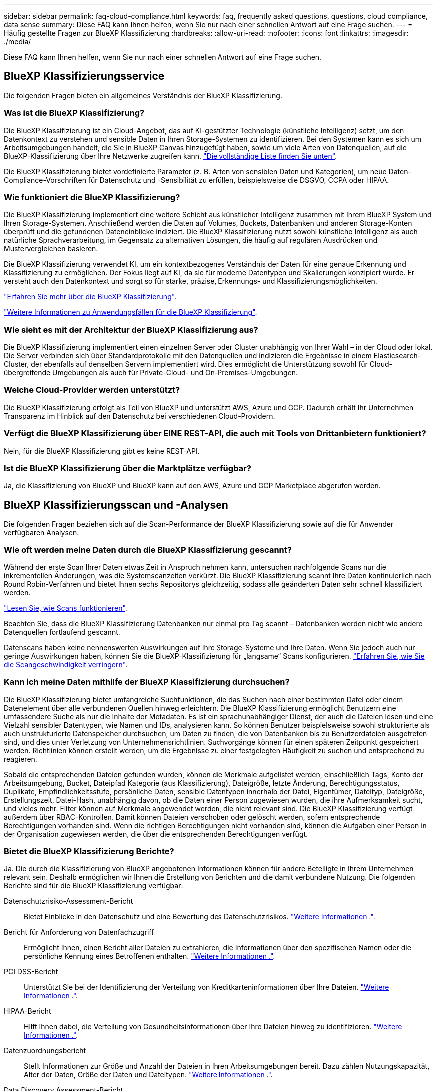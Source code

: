 ---
sidebar: sidebar 
permalink: faq-cloud-compliance.html 
keywords: faq, frequently asked questions, questions, cloud compliance, data sense 
summary: Diese FAQ kann Ihnen helfen, wenn Sie nur nach einer schnellen Antwort auf eine Frage suchen. 
---
= Häufig gestellte Fragen zur BlueXP Klassifizierung
:hardbreaks:
:allow-uri-read: 
:nofooter: 
:icons: font
:linkattrs: 
:imagesdir: ./media/


[role="lead"]
Diese FAQ kann Ihnen helfen, wenn Sie nur nach einer schnellen Antwort auf eine Frage suchen.



== BlueXP Klassifizierungsservice

Die folgenden Fragen bieten ein allgemeines Verständnis der BlueXP Klassifizierung.



=== Was ist die BlueXP Klassifizierung?

Die BlueXP Klassifizierung ist ein Cloud-Angebot, das auf KI-gestützter Technologie (künstliche Intelligenz) setzt, um den Datenkontext zu verstehen und sensible Daten in Ihren Storage-Systemen zu identifizieren. Bei den Systemen kann es sich um Arbeitsumgebungen handelt, die Sie in BlueXP Canvas hinzugefügt haben, sowie um viele Arten von Datenquellen, auf die BlueXP-Klassifizierung über Ihre Netzwerke zugreifen kann. link:faq-cloud-compliance.html#what-sources-of-data-can-be-scanned-with-bluexp-classification["Die vollständige Liste finden Sie unten"].

Die BlueXP Klassifizierung bietet vordefinierte Parameter (z. B. Arten von sensiblen Daten und Kategorien), um neue Daten-Compliance-Vorschriften für Datenschutz und -Sensibilität zu erfüllen, beispielsweise die DSGVO, CCPA oder HIPAA.



=== Wie funktioniert die BlueXP Klassifizierung?

Die BlueXP Klassifizierung implementiert eine weitere Schicht aus künstlicher Intelligenz zusammen mit Ihrem BlueXP System und Ihren Storage-Systemen. Anschließend werden die Daten auf Volumes, Buckets, Datenbanken und anderen Storage-Konten überprüft und die gefundenen Dateneinblicke indiziert. Die BlueXP Klassifizierung nutzt sowohl künstliche Intelligenz als auch natürliche Sprachverarbeitung, im Gegensatz zu alternativen Lösungen, die häufig auf regulären Ausdrücken und Mustervergleichen basieren.

Die BlueXP Klassifizierung verwendet KI, um ein kontextbezogenes Verständnis der Daten für eine genaue Erkennung und Klassifizierung zu ermöglichen. Der Fokus liegt auf KI, da sie für moderne Datentypen und Skalierungen konzipiert wurde. Er versteht auch den Datenkontext und sorgt so für starke, präzise, Erkennungs- und Klassifizierungsmöglichkeiten.

link:concept-cloud-compliance.html["Erfahren Sie mehr über die BlueXP Klassifizierung"^].

https://bluexp.netapp.com/netapp-cloud-data-sense["Weitere Informationen zu Anwendungsfällen für die BlueXP Klassifizierung"^].



=== Wie sieht es mit der Architektur der BlueXP Klassifizierung aus?

Die BlueXP Klassifizierung implementiert einen einzelnen Server oder Cluster unabhängig von Ihrer Wahl – in der Cloud oder lokal. Die Server verbinden sich über Standardprotokolle mit den Datenquellen und indizieren die Ergebnisse in einem Elasticsearch-Cluster, der ebenfalls auf denselben Servern implementiert wird. Dies ermöglicht die Unterstützung sowohl für Cloud-übergreifende Umgebungen als auch für Private-Cloud- und On-Premises-Umgebungen.



=== Welche Cloud-Provider werden unterstützt?

Die BlueXP Klassifizierung erfolgt als Teil von BlueXP und unterstützt AWS, Azure und GCP. Dadurch erhält Ihr Unternehmen Transparenz im Hinblick auf den Datenschutz bei verschiedenen Cloud-Providern.



=== Verfügt die BlueXP Klassifizierung über EINE REST-API, die auch mit Tools von Drittanbietern funktioniert?

Nein, für die BlueXP Klassifizierung gibt es keine REST-API.



=== Ist die BlueXP Klassifizierung über die Marktplätze verfügbar?

Ja, die Klassifizierung von BlueXP und BlueXP kann auf den AWS, Azure und GCP Marketplace abgerufen werden.



== BlueXP Klassifizierungsscan und -Analysen

Die folgenden Fragen beziehen sich auf die Scan-Performance der BlueXP Klassifizierung sowie auf die für Anwender verfügbaren Analysen.



=== Wie oft werden meine Daten durch die BlueXP Klassifizierung gescannt?

Während der erste Scan Ihrer Daten etwas Zeit in Anspruch nehmen kann, untersuchen nachfolgende Scans nur die inkrementellen Änderungen, was die Systemscanzeiten verkürzt. Die BlueXP Klassifizierung scannt Ihre Daten kontinuierlich nach Round Robin-Verfahren und bietet Ihnen sechs Repositorys gleichzeitig, sodass alle geänderten Daten sehr schnell klassifiziert werden.

link:concept-cloud-compliance.html#how-scans-work["Lesen Sie, wie Scans funktionieren"].

Beachten Sie, dass die BlueXP Klassifizierung Datenbanken nur einmal pro Tag scannt – Datenbanken werden nicht wie andere Datenquellen fortlaufend gescannt.

Datenscans haben keine nennenswerten Auswirkungen auf Ihre Storage-Systeme und Ihre Daten. Wenn Sie jedoch auch nur geringe Auswirkungen haben, können Sie die BlueXP-Klassifizierung für „langsame“ Scans konfigurieren. link:task-reduce-scan-speed.html["Erfahren Sie, wie Sie die Scangeschwindigkeit verringern"].



=== Kann ich meine Daten mithilfe der BlueXP Klassifizierung durchsuchen?

Die BlueXP Klassifizierung bietet umfangreiche Suchfunktionen, die das Suchen nach einer bestimmten Datei oder einem Datenelement über alle verbundenen Quellen hinweg erleichtern. Die BlueXP Klassifizierung ermöglicht Benutzern eine umfassendere Suche als nur die Inhalte der Metadaten. Es ist ein sprachunabhängiger Dienst, der auch die Dateien lesen und eine Vielzahl sensibler Datentypen, wie Namen und IDs, analysieren kann. So können Benutzer beispielsweise sowohl strukturierte als auch unstrukturierte Datenspeicher durchsuchen, um Daten zu finden, die von Datenbanken bis zu Benutzerdateien ausgetreten sind, und dies unter Verletzung von Unternehmensrichtlinien. Suchvorgänge können für einen späteren Zeitpunkt gespeichert werden. Richtlinien können erstellt werden, um die Ergebnisse zu einer festgelegten Häufigkeit zu suchen und entsprechend zu reagieren.

Sobald die entsprechenden Dateien gefunden wurden, können die Merkmale aufgelistet werden, einschließlich Tags, Konto der Arbeitsumgebung, Bucket, Dateipfad Kategorie (aus Klassifizierung), Dateigröße, letzte Änderung, Berechtigungsstatus, Duplikate, Empfindlichkeitsstufe, persönliche Daten, sensible Datentypen innerhalb der Datei, Eigentümer, Dateityp, Dateigröße, Erstellungszeit, Datei-Hash, unabhängig davon, ob die Daten einer Person zugewiesen wurden, die ihre Aufmerksamkeit sucht, und vieles mehr. Filter können auf Merkmale angewendet werden, die nicht relevant sind. Die BlueXP Klassifizierung verfügt außerdem über RBAC-Kontrollen. Damit können Dateien verschoben oder gelöscht werden, sofern entsprechende Berechtigungen vorhanden sind. Wenn die richtigen Berechtigungen nicht vorhanden sind, können die Aufgaben einer Person in der Organisation zugewiesen werden, die über die entsprechenden Berechtigungen verfügt.



=== Bietet die BlueXP Klassifizierung Berichte?

Ja. Die durch die Klassifizierung von BlueXP angebotenen Informationen können für andere Beteiligte in Ihrem Unternehmen relevant sein. Deshalb ermöglichen wir Ihnen die Erstellung von Berichten und die damit verbundene Nutzung. Die folgenden Berichte sind für die BlueXP Klassifizierung verfügbar:

Datenschutzrisiko-Assessment-Bericht:: Bietet Einblicke in den Datenschutz und eine Bewertung des Datenschutzrisikos. link:task-generating-compliance-reports.html#privacy-risk-assessment-report["Weitere Informationen ."^].
Bericht für Anforderung von Datenfachzugriff:: Ermöglicht Ihnen, einen Bericht aller Dateien zu extrahieren, die Informationen über den spezifischen Namen oder die persönliche Kennung eines Betroffenen enthalten. link:task-generating-compliance-reports.html#what-is-a-data-subject-access-request["Weitere Informationen ."^].
PCI DSS-Bericht:: Unterstützt Sie bei der Identifizierung der Verteilung von Kreditkarteninformationen über Ihre Dateien. link:task-generating-compliance-reports.html#pci-dss-report["Weitere Informationen ."^].
HIPAA-Bericht:: Hilft Ihnen dabei, die Verteilung von Gesundheitsinformationen über Ihre Dateien hinweg zu identifizieren. link:task-generating-compliance-reports.html#hipaa-report["Weitere Informationen ."^].
Datenzuordnungsbericht:: Stellt Informationen zur Größe und Anzahl der Dateien in Ihren Arbeitsumgebungen bereit. Dazu zählen Nutzungskapazität, Alter der Daten, Größe der Daten und Dateitypen. link:task-controlling-governance-data.html#data-mapping-report["Weitere Informationen ."^].
Data Discovery Assessment-Bericht:: Bietet eine allgemeine Analyse der gescannten Umgebung, um die Ergebnisse des Systems hervorzuheben und Problembereiche und mögliche Schritte zur Problembehebung aufzuzeigen. link:task-controlling-governance-data.html#data-discovery-assessment-report["Lernmodus"^].
Berichte zu einem bestimmten Informationstyp:: Es stehen Berichte zur Verfügung, die Details zu den identifizierten Dateien enthalten, die personenbezogene Daten und sensible personenbezogene Daten enthalten. Sie können auch Dateien nach Kategorie und Dateityp aufgeschlüsselt sehen. link:task-controlling-private-data.html["Weitere Informationen ."^].




=== Ist die Scanleistung unterschiedlich?

Die Scan-Performance kann je nach Netzwerkbandbreite und durchschnittlicher Dateigröße in der Umgebung variieren. Es kann auch von der Größe des Host-Systems abhängen (entweder in der Cloud oder lokal). Siehe link:concept-cloud-compliance.html#the-bluexp-classification-instance["Die BlueXP Klassifizierungsinstanz"^] Und link:task-deploy-cloud-compliance.html["Implementieren der BlueXP Klassifizierung"^] Finden Sie weitere Informationen.

Beim ersten Hinzufügen neuer Datenquellen können Sie auch nur einen „Mapping“-Scan anstelle eines vollständigen „Classification“-Scans durchführen. Das Mapping kann auf Ihren Datenquellen sehr schnell durchgeführt werden, da es nicht auf Dateien zugegriffen wird, um die darin enthaltenen Daten zu sehen. link:concept-cloud-compliance.html#whats-the-difference-between-mapping-and-classification-scans["Sehen Sie den Unterschied zwischen einer Mapping- und Klassifizierungsscan"^].



== BlueXP Klassifizierungsmanagement und Datenschutz

Die folgenden Fragen enthalten Informationen zum Management von BlueXP Klassifizierungs- und Datenschutzeinstellungen.



=== Wie lässt sich die BlueXP Klassifizierung aktivieren?

Zunächst müssen Sie eine Instanz der BlueXP Klassifizierung in BlueXP oder auf einem lokalen System implementieren. Sobald die Instanz ausgeführt wird, können Sie den Dienst auf vorhandenen Arbeitsumgebungen, Datenbanken und anderen Datenquellen über die Registerkarte *Konfiguration* oder durch Auswahl einer bestimmten Arbeitsumgebung aktivieren.

link:task-getting-started-compliance.html["Erste Schritte"^].


NOTE: Durch die Aktivierung der BlueXP Klassifizierung einer Datenquelle wird ein sofortiger erster Scan durchgeführt. Ergebnisse des Scans werden kurz danach angezeigt.



=== Wie deaktiviere ich die BlueXP-Klassifizierung?

Sie können die BlueXP Klassifizierung für das Scannen einzelner Arbeitsumgebungen, Datenbanken oder Dateifreigabegruppen auf der Seite BlueXP Klassifizierungskonfiguration deaktivieren.

link:task-managing-compliance.html["Weitere Informationen ."^].


NOTE: Um die BlueXP Klassifizierungsinstanz vollständig zu entfernen, können Sie die BlueXP Klassifizierungsinstanz manuell aus dem Portal Ihres Cloud-Providers oder Ihrem lokalen Standort entfernen.



=== Kann ich den Service an die Anforderungen meines Unternehmens anpassen?

Die BlueXP Klassifizierung bietet Einblick in Ihre Daten. Diese Erkenntnisse können extrahiert und für die Bedürfnisse Ihres Unternehmens verwendet werden.

Darüber hinaus bietet die BlueXP Klassifizierung Ihnen viele Möglichkeiten, eine benutzerdefinierte Liste mit „personenbezogenen Daten“ hinzuzufügen, die durch die BlueXP Klassifizierung in Scans identifiziert werden. So haben Sie alle Informationen darüber, wo sich potenziell sensible Daten in den Dateien Ihrer Unternehmen befinden.

* Sie können eindeutige Kennungen hinzufügen, die auf bestimmten Spalten in Datenbanken basieren, die Sie scannen - wir nennen dies *Data Fusion*.
* Sie können benutzerdefinierte Schlüsselwörter aus einer Textdatei hinzufügen.
* Sie können benutzerdefinierte Muster mit einem regulären Ausdruck (regex) hinzufügen.


link:task-managing-data-fusion.html["Weitere Informationen ."^].



=== Kann ich den Dienst anweisen, Scandaten in bestimmten Verzeichnissen auszuschließen?

Ja. Wenn die BlueXP Klassifizierung Scandaten in bestimmten Quellverzeichnissen ausschließen soll, können Sie der Klassifizierungs-Engine diese Liste bereitstellen. Nach Anwendung dieser Änderung schließt die BlueXP Klassifizierung Scandaten in den angegebenen Verzeichnissen aus.

link:task-exclude-scan-paths.html["Weitere Informationen ."^].



=== Werden Snapshots gescannt, die sich auf ONTAP-Volumes befinden?

Nein Durch die BlueXP Klassifizierung werden Snapshots nicht gescannt, da der Inhalt mit dem Inhalt des Volume identisch ist.



=== Was geschieht, wenn das Daten-Tiering auf Ihren ONTAP Volumes aktiviert ist?

Wenn die BlueXP Klassifizierung Volumes scannt, die kalte Daten in Objekt-Storage verschoben haben, scannt sie alle Daten auf lokalen Festplatten, während die kalten Daten in Objekt-Storage verschoben werden. Dies gilt auch für Produkte, die nicht von NetApp stammen und Tiering implementieren.

Der Scan heizt die kalten Daten nicht auf – sie bleiben kalt und verbleiben im Objekt-Storage.



== Arten von Quellsystemen und Datentypen

Die folgenden Fragen beziehen sich auf die Art des zu scannenden Speichers und die Arten der gescannten Daten.



=== Welche Datenquellen können mit der BlueXP Klassifizierung gescannt werden?

Die BlueXP Klassifizierung kann Daten aus Arbeitsumgebungen scannen, die Sie der BlueXP Leinwand hinzugefügt haben, sowie aus vielen Arten von strukturierten und unstrukturierten Datenquellen, auf die die BlueXP Klassifizierung über Ihre Netzwerke zugreifen kann.

Siehe link:concept-cloud-compliance.html["Unterstützte Arbeitsumgebungen und Datenquellen"].



=== Gibt es Einschränkungen bei der Bereitstellung in einer Regierungsregion?

Die BlueXP Klassifizierung wird unterstützt, wenn der Connector in einer Regierungsregion (AWS GovCloud, Azure Gov oder Azure DoD) bereitgestellt wird – auch als „eingeschränkter Modus“ bezeichnet. Bei einer solchen Implementierung unterliegt die BlueXP Klassifizierung folgenden Einschränkungen:

[]
====
*HINWEIS* Diese Informationen sind nur für die BlueXP-Klassifikation der älteren Versionen 1.30 und früher relevant.

====
* OneDrive-Konten, SharePoint-Konten und Google-Laufwerk Konten können nicht gescannt werden.
* Die Funktionalität der Microsoft Azure Information Protection (AIP)-Etiketten kann nicht integriert werden.




=== Welche Datenquellen kann ich scannen, wenn ich die BlueXP-Klassifizierung auf einer Website ohne Internetzugang installiere?

Die BlueXP Klassifizierung kann nur Daten aus lokalen Datenquellen am lokalen Standort scannen. Derzeit kann die BlueXP Klassifizierung folgende lokale Datenquellen scannen – im „privaten Modus“, auch als „dunkle“ Site bezeichnet:

* On-Premises ONTAP Systeme
* Datenbankschemas
* Objekt-Storage, der das Simple Storage Service (S3)-Protokoll verwendet


Siehe link:concept-cloud-compliance.html["Unterstützte Arbeitsumgebungen und Datenquellen"].



=== Welche Dateitypen werden unterstützt?

Die BlueXP Klassifizierung scannt alle Dateien nach Kategorien- und Metadaten und zeigt alle Dateitypen im Abschnitt „Dateitypen“ des Dashboards an.

Wenn die BlueXP Klassifizierung personenbezogene Daten erkennt oder eine DSAR-Suche durchführt, werden nur die folgenden Dateiformate unterstützt:

`+.CSV, .DCM, .DICOM, .DOC, .DOCX, .JSON, .PDF, .PPTX, .RTF, .TXT, .XLS, .XLSX, Docs, Sheets, and Slides+`



=== Welche Arten von Daten und Metadaten werden durch die BlueXP Klassifizierung erfasst?

Die BlueXP Klassifizierung ermöglicht Ihnen die Durchführung eines allgemeinen „Mapping“-Scans oder eines vollständigen „Klassifizierungs“-Scans für Datenquellen. Das Mapping bietet nur einen Überblick über Ihre Daten auf hoher Ebene, während die Klassifizierung ein tiefes Scannen Ihrer Daten ermöglicht. Das Mapping kann auf Ihren Datenquellen sehr schnell durchgeführt werden, da es nicht auf Dateien zugegriffen wird, um die darin enthaltenen Daten zu sehen.

* *Data Mapping Scan*: Die BlueXP Klassifizierung scannt nur die Metadaten. Dies ist nützlich für das allgemeine Datenmanagement und die Datenverwaltung, für eine schnelle Projektabwicklung, für sehr große Bestände und für die Priorisierung. Die Datenzuordnung basiert auf Metadaten und gilt als *fast* Scan.
+
Nach einem schnellen Scan können Sie einen Daten-Mapping-Bericht erstellen. Dieser Bericht bietet einen Überblick über die in Ihren Datenquellen gespeicherten Daten, um Sie bei Entscheidungen zu Ressourcenauslastung, Migration, Backup-, Sicherheits- und Compliance-Prozessen zu unterstützen.

* *Datenklassifizierung (Deep) Scan*: BlueXP Klassifizierungsscans mit Standardprotokollen und Lesezugriff in Ihren gesamten Umgebungen. Ausgewählte Dateien werden nach sensiblen Daten, privaten Informationen und Ransomware-Problemen geöffnet und gescannt, die damit verbunden sind.
+
Nach einem vollständigen Scan gibt es zahlreiche zusätzliche BlueXP Klassifizierungsfunktionen, die Sie auf Ihre Daten anwenden können, beispielsweise das Anzeigen und Optimieren von Daten auf der Seite „Datenuntersuchung“, das Suchen nach Namen in Dateien, das Kopieren, Verschieben und Löschen von Quelldateien usw.



Die BlueXP Klassifizierung erfasst Metadaten wie z. B. Dateiname, -Berechtigungen, -Erstellungszeit, letzter Zugriff und letzte Änderung. Dies umfasst alle Metadaten, die auf der Seite „Datenermittlungsdetails“ und in „Datenermittlungsberichte“ angezeigt werden.

Durch die BlueXP Klassifizierung können viele Arten von privaten Daten identifiziert werden, wie z. B. personenbezogene Daten (PII) und sensible personenbezogene Daten (SPii). Weitere Informationen zu privaten Daten finden Sie unter https://docs.netapp.com/us-en/bluexp-classification/reference-private-data-categories.html["Kategorien von privaten Daten, die durch die BlueXP Klassifizierung gescannt werden"].



=== Kann ich die BlueXP Klassifizierungsinformationen auf bestimmte Benutzer beschränken?

Ja, die BlueXP Klassifizierung ist vollständig in BlueXP integriert. BlueXP-Benutzer können nur Informationen für die Arbeitsumgebungen sehen, für die sie gemäß ihren Arbeitsbereichberechtigungen angezeigt werden können.

Wenn Sie bestimmten Benutzern darüber hinaus erlauben möchten, die Ergebnisse der BlueXP Klassifizierungsüberprüfung einfach anzuzeigen, ohne BlueXP Klassifizierungseinstellungen zu managen, können Sie diesen Benutzern die Rolle der Cloud Compliance Viewer zuweisen.

link:concept-cloud-compliance.html#user-access-to-compliance-information["Weitere Informationen ."^].



=== Kann jemand auf die privaten Daten zugreifen, die zwischen meinem Browser und der BlueXP Klassifizierung gesendet werden?

Nein Die privaten Daten, die zwischen Ihrem Browser und der BlueXP Klassifizierungsinstanz übertragen werden, sind durch End-to-End-Verschlüsselung mit TLS 1.2 geschützt. Das bedeutet, dass NetApp und andere Anbieter die Daten nicht lesen können. Die BlueXP Klassifizierung gibt keine Daten oder Ergebnisse an NetApp weiter, es sei denn, Sie beantragen und genehmigen den Zugriff.

Die gescannten Daten verbleiben in Ihrer Umgebung.



=== Wie werden sensible Daten behandelt?

NetApp hat keinen Zugriff auf sensible Daten und zeigt sie nicht in der Benutzeroberfläche an. Sensible Daten werden maskiert, beispielsweise werden die letzten vier Zahlen für Kreditkarteninformationen angezeigt.



=== Wo werden die Daten gespeichert?

Die Scan-Ergebnisse werden in Elasticsearch innerhalb der BlueXP Klassifizierungsinstanz gespeichert.



=== Wie wird auf die Daten zugegriffen?

Die BlueXP Klassifizierung greift über API-Aufrufe, die eine Authentifizierung erfordern und mit AES-128 verschlüsselt sind, auf in Elasticsearch gespeicherte Daten zu. Für den direkten Zugriff auf Elasticsearch ist Root-Zugriff erforderlich.



== Lizenzen und Kosten

Die folgende Frage bezieht sich auf Lizenzierung und Kosten der Nutzung der BlueXP Klassifizierung.



=== Wie hoch sind die Kosten für die Klassifizierung von BlueXP?

Die BlueXP Klassifizierung ist eine BlueXP Kernfunktion. Sie ist kostenfrei.



== Connector-Bereitstellung

Die folgenden Fragen beziehen sich auf den BlueXP Connector.



=== Was ist der Steckverbinder?

Der Connector ist eine Software, die auf einer Computing-Instanz entweder in Ihrem Cloud-Konto oder vor Ort ausgeführt wird und es BlueXP ermöglicht, Cloud-Ressourcen sicher zu managen. Sie müssen einen Connector implementieren, um die BlueXP-Klassifizierung zu verwenden.



=== Wo muss der Connector installiert werden?

* Beim Scannen von Daten in Cloud Volumes ONTAP in AWS oder Amazon FSX für ONTAP verwenden Sie einen Connector in AWS.
* Beim Scannen von Daten in Cloud Volumes ONTAP in Azure oder in Azure NetApp Files verwenden Sie einen Konnektor in Azure.
* Beim Scannen von Daten in Cloud Volumes ONTAP in GCP wird ein Connector in GCP verwendet.
* Wenn Sie Daten in lokalen ONTAP Systemen, NetApp Dateifreigaben oder Datenbanken scannen, können Sie an jedem dieser Cloud-Standorte einen Connector verwenden.


Wenn die Daten an vielen dieser Standorte gespeichert sind, müssen Sie eventuell verwenden https://docs.netapp.com/us-en/bluexp-setup-admin/concept-connectors.html#when-to-use-multiple-connectors["Mehrere Anschlüsse"^].



=== Ist für die BlueXP Klassifizierung Zugriff auf Zugangsdaten erforderlich?

Die BlueXP Klassifizierung selbst ruft keine Storage-Anmeldedaten ab. Stattdessen werden sie im BlueXP Connector gespeichert.

Die BlueXP Klassifizierung verwendet Daten-Ebenen-Anmeldedaten, zum Beispiel CIFS-Zugangsdaten, um Freigaben vor dem Scannen zu mounten.



=== Kann ich den Connector auf meinem eigenen Host bereitstellen?

Ja. Das können Sie https://docs.netapp.com/us-en/bluexp-setup-admin/task-install-connector-on-prem.html["Stellen Sie den Connector vor Ort bereit"^] Auf einem Linux-Host in Ihrem Netzwerk oder auf einem Host in der Cloud. Wenn Sie die BlueXP Klassifizierung lokal implementieren möchten, sollten Sie den Connector möglicherweise auch On-Premises installieren. Dies ist aber nicht erforderlich.



=== Verwendet die Kommunikation zwischen dem Dienst und dem Connector HTTP?

Ja, die BlueXP Klassifizierung kommuniziert über HTTP mit dem BlueXP Connector.



=== Wie sieht es mit sicheren Websites ohne Internetzugang aus?

Ja, das wird auch unterstützt. Das können Sie https://docs.netapp.com/us-en/bluexp-setup-admin/task-quick-start-private-mode.html["Stellen Sie den Connector auf einem lokalen Linux-Host bereit, der keinen Internetzugang hat"^]. https://docs.netapp.com/us-en/bluexp-setup-admin/concept-modes.html["Dies wird auch als „Privatmodus“ bezeichnet."^]. Anschließend können Sie lokale ONTAP Cluster und andere lokale Datenquellen erkennen und die Daten mit der BlueXP Klassifizierung scannen.



== Implementierung der BlueXP Klassifizierung

Die folgenden Fragen beziehen sich auf die separate BlueXP Klassifizierungsinstanz.



=== Welche Implementierungsmodelle werden von der BlueXP Klassifizierung unterstützt?

Mit BlueXP können Benutzer Systeme praktisch überall scannen und protokollieren, einschließlich On-Premises-, Cloud- und Hybridumgebungen. Die BlueXP Klassifizierung wird normalerweise mit einem SaaS-Modell implementiert. Bei diesem Modell ist der Service über die BlueXP Schnittstelle aktiviert, sodass keine Hardware- oder Softwareinstallation erforderlich ist. Selbst im Implementierungs-Modus mit einem Klick und einem Klick ist das Datenmanagement möglich, unabhängig davon, ob die Datenspeicher sich vor Ort oder in der Public Cloud befinden.



=== Welche Art von Instanz oder VM ist für die BlueXP Klassifizierung erforderlich?

Wenn link:task-deploy-cloud-compliance.html["In der Cloud implementiert"]:

* In AWS wird die BlueXP Klassifizierung auf einer m6i.4xlarge-Instanz mit einer GP2-Festplatte mit 500 gib ausgeführt. Sie können während der Bereitstellung einen kleineren Instanztyp auswählen.
* In Azure wird die Klassifizierung von BlueXP auf einer Standard_D16s_v3 VM mit einer Festplatte von 500 gib ausgeführt.
* In GCP wird die BlueXP Klassifizierung auf einer VM gemäß n2-Standard-16 mit einer persistenten Standardfestplatte von 500 gib ausgeführt.


Beachten Sie, dass Sie die BlueXP Klassifizierung auf einem System mit weniger CPUs und weniger RAM implementieren können. Bei der Nutzung dieser Systeme bestehen jedoch Einschränkungen. Siehe link:concept-cloud-compliance.html#using-a-smaller-instance-type["Verwenden eines kleineren Instanztyps"] Entsprechende Details.

link:concept-cloud-compliance.html["Erfahren Sie mehr über die BlueXP Klassifizierung"^].



=== Kann ich die BlueXP Klassifizierung auf meinem eigenen Host implementieren?

Ja. Sie können die BlueXP Klassifizierungs-Software auf einem Linux-Host mit Internetzugang in Ihrem Netzwerk oder in der Cloud installieren. Alles funktioniert gleich, und Sie verwalten Ihre Scankonfiguration und -Ergebnisse weiterhin mit BlueXP. Siehe link:task-deploy-compliance-onprem.html["Implementierung der BlueXP Klassifizierung vor Ort"] Für die Systemanforderungen und Installationsdetails.



=== Wie sieht es mit sicheren Websites ohne Internetzugang aus?

Ja, das wird auch unterstützt. Das können Sie link:task-deploy-compliance-dark-site.html["Implementieren Sie die BlueXP Klassifizierung auf einer lokalen Website ohne Internetzugang"] Für vollständig sichere Standorte.
